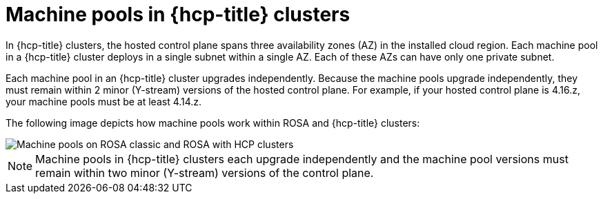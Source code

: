 // Module included in the following assemblies:
//
// * rosa_cluster_admin/rosa_nodes/rosa-nodes-machinepools-about.adoc

:_mod-docs-content-type: CONCEPT
[id="machine-pools-hcp_{context}"]
= Machine pools in {hcp-title} clusters

In {hcp-title} clusters, the hosted control plane spans three availability zones (AZ) in the installed cloud region. Each machine pool in a {hcp-title} cluster deploys in a single subnet within a single AZ. Each of these AZs can have only one private subnet. 

Each machine pool in an {hcp-title} cluster upgrades independently. Because the machine pools upgrade independently, they must remain within 2 minor (Y-stream) versions of the hosted control plane. For example, if your hosted control plane is 4.16.z, your machine pools must be at least 4.14.z.

The following image depicts how machine pools work within ROSA and {hcp-title} clusters:

image::hcp-rosa-machine-pools.png[Machine pools on ROSA classic and ROSA with HCP clusters]

[NOTE]
====
Machine pools in {hcp-title} clusters each upgrade independently and the machine pool versions must remain within two minor (Y-stream) versions of the control plane.
====
